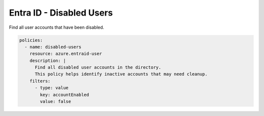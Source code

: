 Entra ID - Disabled Users
=======================

Find all user accounts that have been disabled.

.. code-block:: yaml

    policies:
      - name: disabled-users
        resource: azure.entraid-user
        description: |
          Find all disabled user accounts in the directory.
          This policy helps identify inactive accounts that may need cleanup.
        filters:
          - type: value
            key: accountEnabled
            value: false
